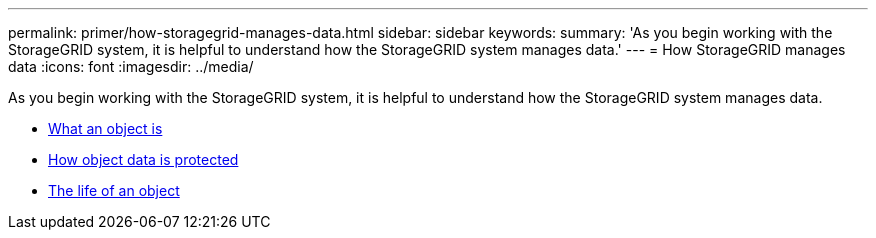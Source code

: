 ---
permalink: primer/how-storagegrid-manages-data.html
sidebar: sidebar
keywords:
summary: 'As you begin working with the StorageGRID system, it is helpful to understand how the StorageGRID system manages data.'
---
= How StorageGRID manages data
:icons: font
:imagesdir: ../media/

[.lead]
As you begin working with the StorageGRID system, it is helpful to understand how the StorageGRID system manages data.

* link:what-object-is.html[What an object is]
* link:how-object-data-is-protected.html[How object data is protected]
* link:life-of-object.html[The life of an object]
